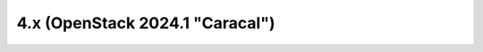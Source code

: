 ================================
4.x (OpenStack 2024.1 "Caracal")
================================

.. release-notes::
   :branch: stable/2024.1
